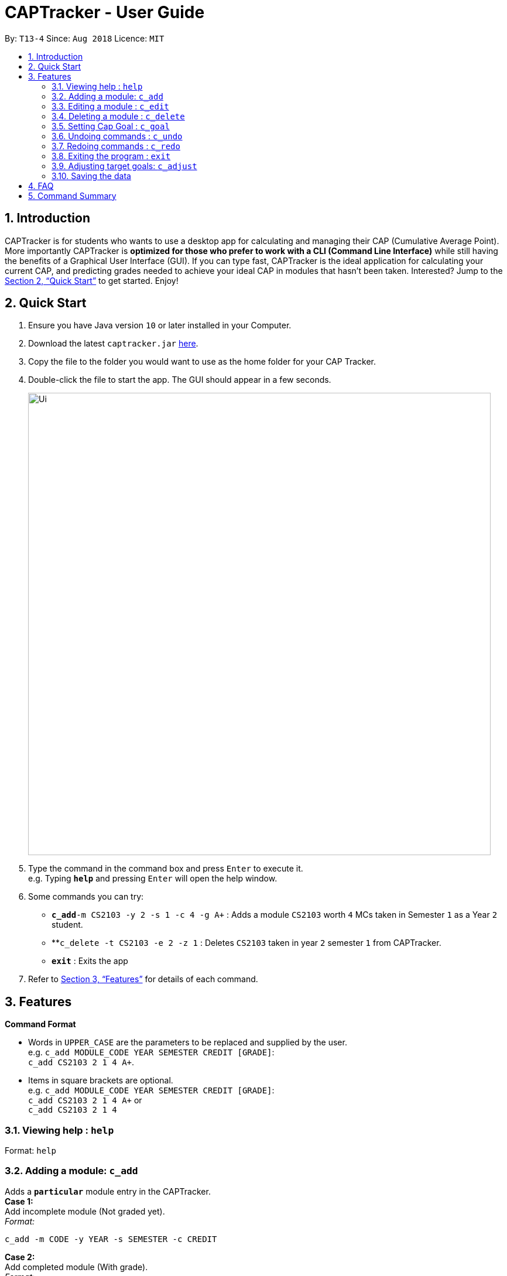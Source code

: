 = CAPTracker - User Guide
:site-section: UserGuide
:toc:
:toc-title:
:toc-placement: preamble
:sectnums:
:imagesDir: images
:stylesDir: stylesheets
:xrefstyle: full
:experimental:
ifdef::env-github[]
:tip-caption: :bulb:
:note-caption: :information_source:
endif::[]
:repoURL: https://github.com/CS2103-AY1819S1-T13-4/main/tree/master

By: `T13-4`      Since: `Aug 2018`      Licence: `MIT`

== Introduction

CAPTracker is for students who wants to use a desktop app for calculating and
managing their CAP (Cumulative Average Point). More importantly CAPTracker is
*optimized for those who prefer to work with a CLI (Command Line Interface)*
while still having the benefits of a Graphical User Interface (GUI). If you can
type fast, CAPTracker is the ideal application for calculating your current CAP,
and predicting grades needed to achieve your ideal CAP in modules that hasn't
been taken. Interested? Jump to the <<Quick Start>> to get started. Enjoy!

== Quick Start

.  Ensure you have Java version `10` or later installed in your Computer.
.  Download the latest `captracker.jar` link:{repoURL}/releases[here].
.  Copy the file to the folder you would want to use as the home folder for
your CAP Tracker.
.  Double-click the file to start the app. The GUI should appear in a few
seconds.
+
image::Ui.png[width="790"]
+
.  Type the command in the command box and press kbd:[Enter] to execute it. +
e.g. Typing *`help`* and pressing kbd:[Enter] will open the help window.
.  Some commands you can try:

* **`c_add`**`-m CS2103 -y 2 -s 1 -c 4 -g A+` : Adds a module `CS2103` worth
`4` MCs taken in Semester `1` as a Year `2` student.
* **`c_delete -t CS2103 -e 2 -z 1` : Deletes `CS2103` taken in year `2` semester
`1` from CAPTracker.
* *`exit`* : Exits the app

.  Refer to <<Features>> for details of each command.

[[Features]]
== Features

====
*Command Format*

* Words in `UPPER_CASE` are the parameters to be replaced and supplied by the
user. +
e.g. `c_add MODULE_CODE YEAR SEMESTER CREDIT [GRADE]`: +
`c_add CS2103 2 1 4 A+`.
* Items in square brackets are optional. +
e.g. `c_add MODULE_CODE YEAR SEMESTER CREDIT [GRADE]`: +
`c_add CS2103 2 1 4 A+` or +
`c_add CS2103 2 1 4`
====

=== Viewing help : `help`

Format: `help`

=== Adding a module: `c_add`

Adds a `*particular*` module entry in the CAPTracker. +
*Case 1:* +
Add incomplete module (Not graded yet). +
_Format:_ +
----
c_add -m CODE -y YEAR -s SEMESTER -c CREDIT
----
*Case 2:* +
Add completed module (With grade). +
_Format:_ +
----
c_add -m CODE -y YEAR -s SEMESTER -c CREDIT -g GRADE
----

****
* Arguments must be in name-value pair format (E.g. `-name value`).
* Illegal name or value is not allowed.
* `CODE` has to be specified
* `YEAR` has to be specified
* `SEMESTER` has to be specified
* `CREDIT` has to be specified
* `GRADE` has to be specified if it is completed
* Module should not exist in CAPTracker
****

Examples:

* `c_edit -t CS2103 -g A+` +
Change grade of CS2103 to A+.
* `c_edit -t CS2103 -m CS2103T -c 2` +
Change the module code and credit of CS2103 to CS2103T and 2 respectively.
* `c_edit -t CS2103 -e 3 -z 2 -s 1` +
Change the semester of CS2103 taken in year 3 semester 2 to 1. In this specific
case, CS2103 was retaken and cap tracker has multiple entries of it.

=== Editing a module : `c_edit`

Edits fields of a `*particular*` module entry in the CAPTracker. +
*Case 1:* +
`*Only one*` module entry have the specified target module code. +
_Pretty Print Format:_ +
----
c_edit -t TARGET_CODE
    [-m NEW_CODE]
    [-y NEW_YEAR]
    [-s NEW_SEMESTER]
    [-c NEW_CREDIT]
    [-g NEW_GRADE]
----
*Case 2:* +
`*More than one*` module entry in CAPTracker has the specified target module
code. (E.g. Retook the module) +
_Pretty Print Format:_ +
----
c_edit -t TARGET_CODE -e TARGET_YEAR -z TARGET_SEMESTER
    [-m NEW_CODE]
    [-y NEW_YEAR]
    [-s NEW_SEMESTER]
    [-c NEW_CREDIT]
    [-g NEW_GRADE]
----

****
* Arguments must be in name-value pair format (E.g. `-name value`).
* Illegal name or value is not allowed.
* `TARGET_CODE` has to be specified.
* `TARGET_YEAR` can be null if and only if `TARGET_SEMESTER` is null.
* At least one of `NEW_CODE`, `NEW_YEAR`, `NEW_SEMESTER`, `NEW_CREDIT`, or
`NEW_GRADE` has to be specified.
* The targeted module entry should exist in the CAPTracker.
* `TARGET_YEAR` and `TARGET_SEMESTER` of the targeted entry must be specified
if there exist multiple entries with the same module `TARGET_CODE`.
* The edit cannot lead to two module entries sharing the same module `Code`,
`Year`, and `Semester`.
****

Examples:

* `c_edit -t CS2103 -g A+` +
Change grade of CS2103 to A+.
* `c_edit -t CS2103 -m CS2103T -c 2` +
Change the module code and credit of CS2103 to CS2103T and 2 respectively.
* `c_edit -t CS2103 -e 3 -z 2 -s 1` +
Change the semester of CS2103 taken in year 3 semester 2 to 1. In this specific
case, CS2103 was retaken and cap tracker has multiple entries of it.


=== Deleting a module : `c_delete`

Deletes a `*particular*` module entry in the CAPTracker. +
*Case 1:* +
`*Only one*` module entry have the specified target module code. +
_Format:_ +
----
c_delete -t TARGET_CODE
----
*Case 2:* +
`*More than one*` module entry in CAPTracker has the specified target module code. (E.g. Retook
the module) +
_Format:_ +
----
c_delete -t TARGET_CODE -e TARGET_YEAR -z TARGET_SEMESTER
----

****
* Arguments must be in name-value pair format (E.g. `-name value`).
* Illegal name or value is not allowed.
* `TARGET_CODE` has to be specified.
* `TARGET_YEAR` can be null if and only if `TARGET_SEMESTER` is null.
* The targeted module entry should exist in the CAPTracker.
* `TARGET_YEAR` and `TARGET_SEMESTER` of the targeted entry must be specified
if there exist multiple entries with the same module `TARGET_CODE`.
****

Examples:

* `c_delete -t CS2103` +
Deletes the only CS2103 module.
* `c_delete -t CS2103 -e 3 -z 2` +
Deletes CS2103 taken in year 3 semester 2. In this specific case, CS2103 was
retaken and cap tracker has multiple entries of it.


//tag::commandgoal[]
=== Setting Cap Goal : `c_goal`

Set the CAP goal you want to achieve. +
Format: `c_goal CAP_GOAL`

****
* Sets and updates the CAP goal.
****

Examples:

* `c_goal 4.5` +
Update your CAP goal to 4.5
//end::commandgoal[]

=== Undoing commands : `c_undo`

Reverts changes made by the last command given. +
Format: `c_undo`

=== Redoing commands : `c_redo`

Reverts changes made by the undo command. +
Format: `c_redo`

=== Exiting the program : `exit`

Exits the program. +
Format: `exit`

//tag::commandadjust[]
=== Adjusting target goals: `c_adjust`

Adjust the grade of an incomplete module +
Format:

* Module code is unique: `c_adjust MODULE_CODE GRADE`
* Otherwise: `c_adjust MODULE_CODE YEAR SEM GRADE`

Examples:

* `c_adjust CS2103 A` +
Adjusts the grade with module code CS2103 to have grade A

* `c_adjust CS2103 1 1 A` +
Adjusts the grade with module code CS2103 taken in year 1 sem 1 to have grade A
//end::commandadjust[]

=== Saving the data

CAPTracker data are saved in the hard disk automatically whenever there is a
command that leads to change in the data. +
There is no need to save manually.

== FAQ

*Q*: I entered the wrong grade into my module. How do I change it? +
*A*: Use the `c_edit` command to input the correct information for the module +
`c_edit -t MODULE_CODE -g ACTUAL_GRADE`

== Command Summary

* *Add* +
`c_add -m MODULE_CODE -y YEAR -s SEMESTER -c CREDIT [-g GRADE]` +
e.g. `c_add -m CS2103 -y 2 -s 1 -c 4 -g A+`
* *Edit* : +
`c_edit -t TARGET_MODULE_CODE [-e TARGET_YEAR -z TARGET_SEMESTER]
[-m MODULE_CODE]
[-y YEAR]
[-s SEMESTER]
[-c CREDIT]
[-g GRADE]` +
e.g. `c_edit -t CS2103 -grade A+`
* *Delete* : +
`c_delete -t MODULE_CODE [-e TARGET_YEAR -z TARGET_SEMESTER]` +
e.g. `c_delete CS2103`
* *Goal* : `c_goal CAP_GOAL` +
e.g. `c_goal 4.5`
* *Adjust* : `c_adjust MODULE_CODE GRADE` +
e.g. `c_adjust CS2103 A` +
or +
`c_adjust MODULE_CODE YEAR SEM GRADE` +
e.g. `c_adjust CS2103 1 1 A`
* *Undo* : `c_undo`
* *Redo* : `c_redo`
* *Help* : `help`
* *Exit* : `exit`
